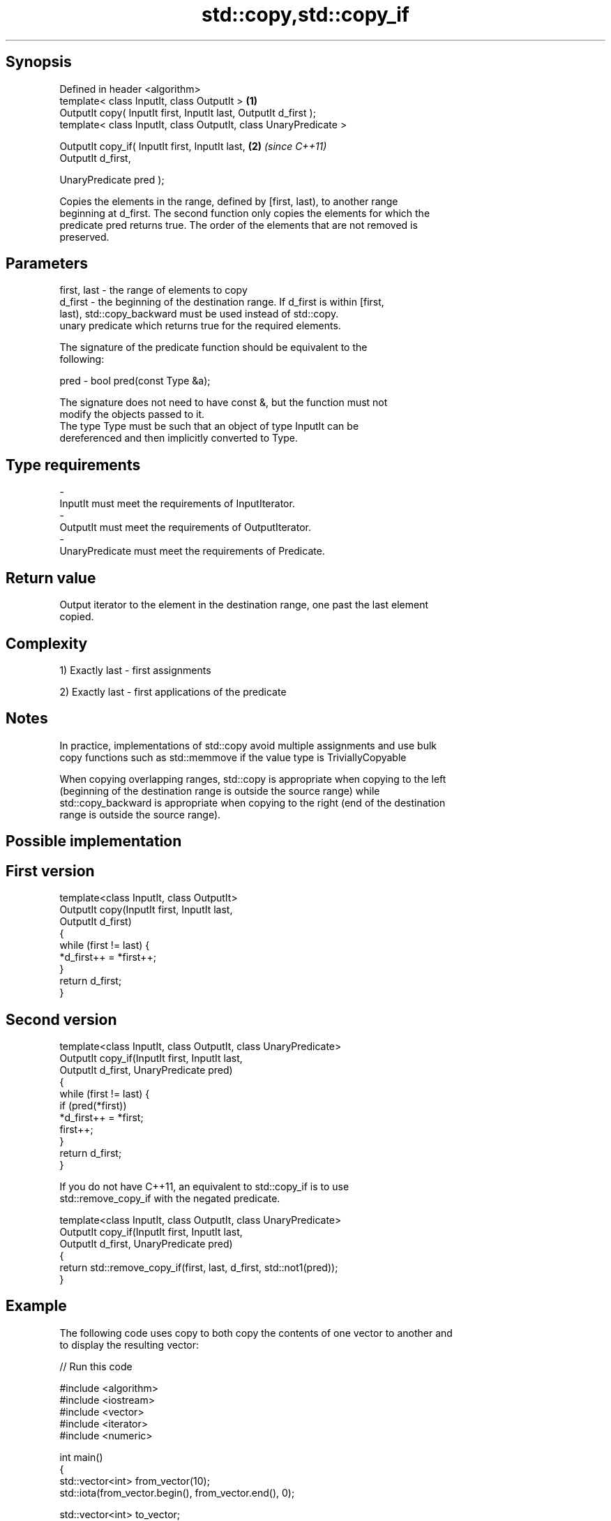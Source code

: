 .TH std::copy,std::copy_if 3 "Jun 28 2014" "2.0 | http://cppreference.com" "C++ Standard Libary"
.SH Synopsis
   Defined in header <algorithm>
   template< class InputIt, class OutputIt >                       \fB(1)\fP
   OutputIt copy( InputIt first, InputIt last, OutputIt d_first );
   template< class InputIt, class OutputIt, class UnaryPredicate >

   OutputIt copy_if( InputIt first, InputIt last,                  \fB(2)\fP \fI(since C++11)\fP
                     OutputIt d_first,

                     UnaryPredicate pred );

   Copies the elements in the range, defined by [first, last), to another range
   beginning at d_first. The second function only copies the elements for which the
   predicate pred returns true. The order of the elements that are not removed is
   preserved.

.SH Parameters

   first, last - the range of elements to copy
   d_first     - the beginning of the destination range. If d_first is within [first,
                 last), std::copy_backward must be used instead of std::copy.
                 unary predicate which returns true for the required elements.

                 The signature of the predicate function should be equivalent to the
                 following:

   pred        -  bool pred(const Type &a);

                 The signature does not need to have const &, but the function must not
                 modify the objects passed to it.
                 The type Type must be such that an object of type InputIt can be
                 dereferenced and then implicitly converted to Type. 
.SH Type requirements
   -
   InputIt must meet the requirements of InputIterator.
   -
   OutputIt must meet the requirements of OutputIterator.
   -
   UnaryPredicate must meet the requirements of Predicate.

.SH Return value

   Output iterator to the element in the destination range, one past the last element
   copied.

.SH Complexity

   1) Exactly last - first assignments

   2) Exactly last - first applications of the predicate

.SH Notes

   In practice, implementations of std::copy avoid multiple assignments and use bulk
   copy functions such as std::memmove if the value type is TriviallyCopyable

   When copying overlapping ranges, std::copy is appropriate when copying to the left
   (beginning of the destination range is outside the source range) while
   std::copy_backward is appropriate when copying to the right (end of the destination
   range is outside the source range).

.SH Possible implementation

.SH First version
   template<class InputIt, class OutputIt>
   OutputIt copy(InputIt first, InputIt last,
                 OutputIt d_first)
   {
       while (first != last) {
           *d_first++ = *first++;
       }
       return d_first;
   }
.SH Second version
   template<class InputIt, class OutputIt, class UnaryPredicate>
   OutputIt copy_if(InputIt first, InputIt last,
                    OutputIt d_first, UnaryPredicate pred)
   {
       while (first != last) {
           if (pred(*first))
               *d_first++ = *first;
           first++;
       }
       return d_first;
   }

   If you do not have C++11, an equivalent to std::copy_if is to use
   std::remove_copy_if with the negated predicate.

   template<class InputIt, class OutputIt, class UnaryPredicate>
   OutputIt copy_if(InputIt first, InputIt last,
                    OutputIt d_first, UnaryPredicate pred)
   {
       return std::remove_copy_if(first, last, d_first, std::not1(pred));
   }

.SH Example

   The following code uses copy to both copy the contents of one vector to another and
   to display the resulting vector:

   
// Run this code

 #include <algorithm>
 #include <iostream>
 #include <vector>
 #include <iterator>
 #include <numeric>
  
 int main()
 {
     std::vector<int> from_vector(10);
     std::iota(from_vector.begin(), from_vector.end(), 0);
  
     std::vector<int> to_vector;
     std::copy(from_vector.begin(), from_vector.end(),
               std::back_inserter(to_vector));
 // or, alternatively,
 //  std::vector<int> to_vector(from_vector.size());
 //  std::copy(from_vector.begin(), from_vector.end(), to_vector.begin());
 // either way is equivalent to
 //  std::vector<int> to_vector = from_vector;
  
     std::cout << "to_vector contains: ";
  
     std::copy(to_vector.begin(), to_vector.end(),
               std::ostream_iterator<int>(std::cout, " "));
     std::cout << '\\n';
 }

.SH Output:

 to_vector contains: 0 1 2 3 4 5 6 7 8 9

.SH See also

   copy_backward  copies a range of elements in backwards order
                  \fI(function template)\fP 
   remove_copy    copies a range of elements omitting those that satisfy specific
   remove_copy_if criteria
                  \fI(function template)\fP 
